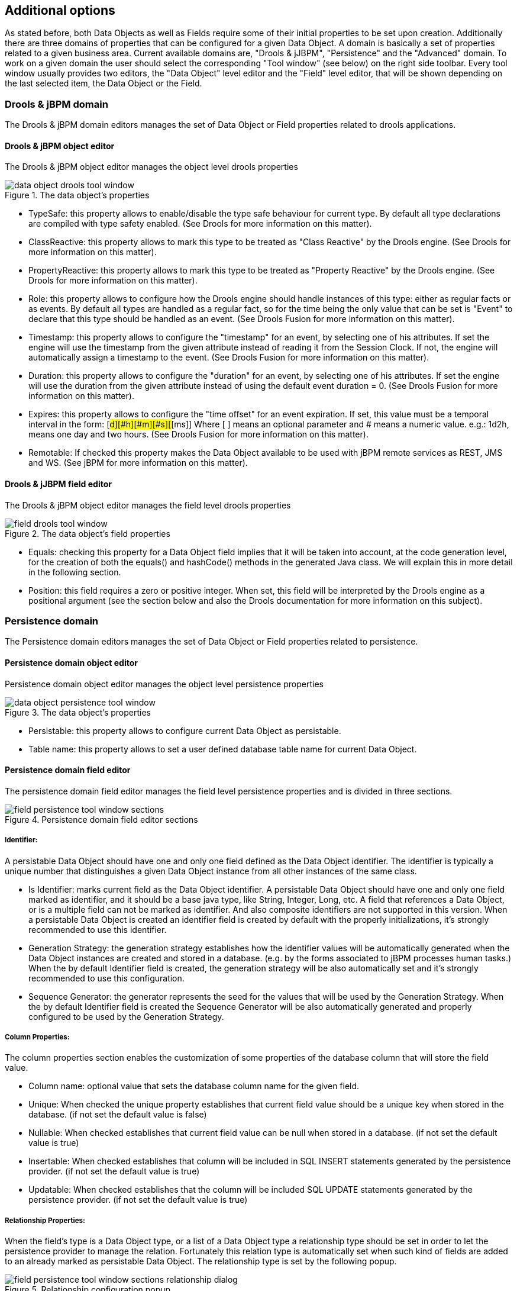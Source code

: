 :experimental:


[[_sect_datamodeler_additionaloptions]]
== Additional options


As stated before, both Data Objects as well as Fields require some of their initial properties to be set upon creation.
Additionally there are three domains of properties that can be configured for a given Data Object.
A domain is basically a set of properties related to a given business area.
Current available domains are, "Drools & jJBPM", "Persistence" and the "Advanced" domain.
To work on a given domain the user should select the corresponding "Tool window" (see below) on the right side toolbar.
Every tool window usually provides two editors, the "Data Object" level editor and the "Field" level editor, that will be shown depending on the last selected item, the Data Object or the Field. 

=== Drools & jBPM domain


The Drools & jBPM domain editors manages the set of Data Object or Field properties related to drools applications.

==== Drools & jBPM object editor


The Drools & jBPM object editor manages the object level drools properties

.The data object's properties
image::Workbench/Authoring/DataModeller/6.3/data-object-drools-tool-window.png[align="center"]



* TypeSafe: this property allows to enable/disable the type safe behaviour for current type. By default all type declarations are compiled with type safety enabled. (See Drools for more information on this matter). 
* ClassReactive: this property allows to mark this type to be treated as "Class Reactive" by the Drools engine. (See Drools for more information on this matter). 
* PropertyReactive: this property allows to mark this type to be treated as "Property Reactive" by the Drools engine. (See Drools for more information on this matter). 
* Role: this property allows to configure how the Drools engine should handle instances of this type: either as regular facts or as events. By default all types are handled as a regular fact, so for the time being the only value that can be set is "Event" to declare that this type should be handled as an event. (See Drools Fusion for more information on this matter). 
* Timestamp: this property allows to configure the "timestamp" for an event, by selecting one of his attributes. If set the engine will use the timestamp from the given attribute instead of reading it from the Session Clock. If not, the engine will automatically assign a timestamp to the event. (See Drools Fusion for more information on this matter). 
* Duration: this property allows to configure the "duration" for an event, by selecting one of his attributes. If set the engine will use the duration from the given attribute instead of using the default event duration = 0. (See Drools Fusion for more information on this matter). 
* Expires: this property allows to configure the "time offset" for an event expiration. If set, this value must be a temporal interval in the form: [#d][#h][#m][#s][#[ms]] Where [ ] means an optional parameter and # means a numeric value. e.g.: 1d2h, means one day and two hours. (See Drools Fusion for more information on this matter). 
* Remotable: If checked this property makes the Data Object available to be used with jBPM remote services as REST, JMS and WS. (See jBPM for more information on this matter). 
+


==== Drools & jJBPM field editor


The Drools & jBPM object editor manages the field level drools properties

.The data object's field properties
image::Workbench/Authoring/DataModeller/6.3/field-drools-tool-window.png[align="center"]



* Equals: checking this property for a Data Object field implies that it will be taken into account, at the code generation level, for the creation of both the equals() and hashCode() methods in the generated Java class. We will explain this in more detail in the following section. 
* Position: this field requires a zero or positive integer. When set, this field will be interpreted by the Drools engine as a positional argument (see the section below and also the Drools documentation for more information on this subject). 


=== Persistence domain


The Persistence domain editors manages the set of Data Object or Field properties related to persistence.

==== Persistence domain object editor


Persistence domain object editor manages the object level persistence properties

.The data object's properties
image::Workbench/Authoring/DataModeller/6.3/data-object-persistence-tool-window.png[align="center"]



* Persistable: this property allows to configure current Data Object as persistable.
* Table name: this property allows to set a user defined database table name for current Data Object.


==== Persistence domain field editor


The persistence domain field editor manages the field level persistence properties and is divided in three sections.

.Persistence domain field editor sections
image::Workbench/Authoring/DataModeller/6.3/field-persistence-tool-window-sections.png[align="center"]



===== Identifier:


A persistable Data Object should have one and only one field defined as the Data Object identifier.
The identifier is typically a unique number that distinguishes a given Data Object instance from all other instances of the same class. 

* Is Identifier: marks current field as the Data Object identifier. A persistable Data Object should have one and only one field marked as identifier, and it should be a base java type, like String, Integer, Long, etc. A field that references a Data Object, or is a multiple field can not be marked as identifier. And also composite identifiers are not supported in this version. When a persistable Data Object is created an identifier field is created by default with the properly initializations, it's strongly recommended to use this identifier. 
* Generation Strategy: the generation strategy establishes how the identifier values will be automatically generated when the Data Object instances are created and stored in a database. (e.g. by the forms associated to jBPM processes human tasks.) When the by default Identifier field is created, the generation strategy will be also automatically set and it's strongly recommended to use this configuration. 
* Sequence Generator: the generator represents the seed for the values that will be used by the Generation Strategy. When the by default Identifier field is created the Sequence Generator will be also automatically generated and properly configured to be used by the Generation Strategy. 


===== Column Properties:


The column properties section enables the customization of some properties of the database column that will store the field value. 

* Column name: optional value that sets the database column name for the given field. 
* Unique: When checked the unique property establishes that current field value should be a unique key when stored in the database. (if not set the default value is false) 
* Nullable: When checked establishes that current field value can be null when stored in a database. (if not set the default value is true) 
* Insertable: When checked establishes that column will be included in SQL INSERT statements generated by the persistence provider. (if not set the default value is true) 
* Updatable: When checked establishes that the column will be included SQL UPDATE statements generated by the persistence provider. (if not set the default value is true) 


===== Relationship Properties:


When the field's type is a Data Object type, or a list of a Data Object type a relationship type should be set in order to let the persistence provider to manage the relation.
Fortunately this relation type is automatically set when such kind of fields are added to an already marked as persistable Data Object.
The relationship type is set by the following popup. 

.Relationship configuration popup
image::Workbench/Authoring/DataModeller/6.3/field-persistence-tool-window-sections-relationship-dialog.png[align="center"]


* Relationship type: sets the type of relation from one of the following options: 
+ 
One to one: typically used for 1:1 relations where "A is related to one instance of B", and B exists only when A exists.
e.g.
PurchaseOrder -> PurchaseOrderHeader (a PurchaseOrderHeader exists only if the PurchaseOrder exists) 
+ 
One to many: typically used for 1:N relations where "A is related to N instances of B", and the related instances of B exists only when A exists.
e.g.
PurchaseOrder -> PurchaseOrderLine (a PurchaseOrderLine exists only if the PurchaseOrder exists) 
+ 
Many to one: typically used for 1:1 relations where "A is related to one instance of B", and B can exist even without A.
e.g.
PurchaseOrder -> Client (a Client can exist in the database even without an associated PurchaseOrder) 
+ 
Many to many: typically used for N:N relations where "A can be related to N instances of B, and B can be related to M instances of A at the same time", and both B an A instances can exits in the database independently of the related instances.
e.g.
Course -> Student.
(Course can be related to N Students, and a given Student can attend to M courses) 
+ 
When a field of type "Data Object" is added to a given persistable Data Object, the "Many to One" relationship type is generated by default. 
+ 
And when a field of type "list of Data Object" is added to a given persistable Data Object , the "One to Many" relationship is generated by default. 
* Cascade mode: Defines the set of cascadable operations that are propagated to the associated entity. The value cascade=ALL is equivalent to cascade={PERSIST, MERGE, REMOVE, REFRESH}. e.g. when A -> B, and cascade "PERSIST or ALL" is set, if A is saved, then B will be also saved. 
+ 
The by default cascade mode created by the data modeller is "ALL" and it's strongly recommended to use this mode when Data Objects are being used by jBPM processes and forms. 
* Fetch mode: Defines how related data will be fetched from database at reading time. 
+ 
EAGER: related data will be read at the same time.
e.g.
If A -> B, when A is read from database B will be read at the same time. 
+ 
LAZY: reading of related data will be delayed usually to the moment they are required.
e.g.
If PurchaseOrder -> PurchaseOrderLine the lines reading will be postponed until a method "getLines()" is invoked on a PurchaseOrder instance. 
+ 
The default fetch mode created by the data modeller is "EAGER" and it's strongly recommended to use this mode when Data Objects are being used by jBPM processes and forms. 
* Optional: establishes if the right side member of a relationship can be null. 
* Mapped by: used for reverse relations. 


=== Advanced domain


The advanced domain enables the configuration of whatever parameter set by the other domains as well as the adding of arbitrary parameters.
As it will be shown in the code generation section every "Data Object / Field" parameter is represented by a java annotation.
The advanced mode enables the configuration of this annotations.

==== Advanced domain Data Object / Field editor.


The advanced domain editor has the same shape for both Data Object and Field.

.Advanced domain editor.
image::Workbench/Authoring/DataModeller/6.3/data-object-or-field-advanced-tool-window.png[align="center"]


The following operations are available

* delete: enables the deletion of a given Data Object or Field annotation. 
* clear: clears a given annotation parameter value. 
* edit: enables the edition of a given annotation parameter value. 
* add annotation: The add annotation button will start a wizard that will let the addition of whatever java annotation available in the project dependencies. 
+ 
Add annotation wizard step #1: the first step of the wizard requires the entering of a fully qualified class name of an annotation, and by pressing the "search" button the annotation definition will be loaded into the wizard.
Additionally when the annotation definition is loaded, different wizard steps will be created in order to enable the completion of the different annotation parameters.
Required parameters will be marked with "*". 
+

.Annotation definition loaded into the wizard.
image::Workbench/Authoring/DataModeller/6.3/add-annotation-wizard-step1-annotation-loaded.png[align="center"]

+
Whenever it's possible the wizard will provide a suitable editor for the given parameters. 
+

.Automatically generated enum values editor for an Enumeration annotation parameter.
image::Workbench/Authoring/DataModeller/6.3/add-annotation-wizard-step2-enum-param-editor.png[align="center"]

+
A generic parameter editor will be provided when it's not possible to calculate a customized editor
+

.Generic annotation parameter editor
image::Workbench/Authoring/DataModeller/6.3/add-annotation-wizard-step2-generic-param-editor.png[align="center"]

+
When all required parameters has been entered and validated, the finish button will be enabled and the wizard can be completed by adding the annotation to the given Data Object or Field. 
